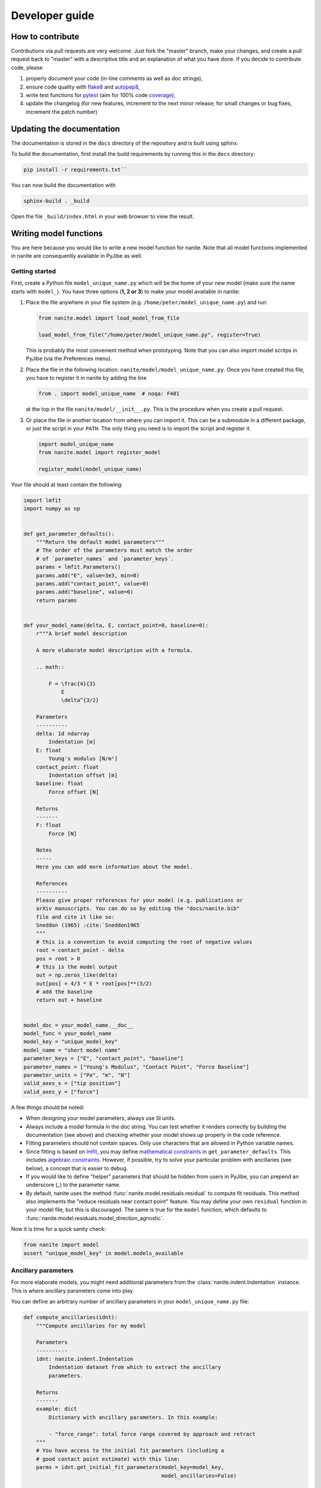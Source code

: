 .. _sec_dev:

===============
Developer guide
===============

.. _sec_dev_contribute:

How to contribute
=================
Contributions via pull requests are very welcome. Just fork the "master"
branch, make your changes, and create a pull request back to "master"
with a descriptive title and an explanation of what you have done.
If you decide to contribute code, please

1. properly document your code (in-line comments as well as doc strings),
2. ensure code quality with
   `flake8 <https://pypi.org/project/flake8/>`_ and
   `autopep8 <https://pypi.org/project/autopep8/>`_,
3. write test functions for `pytest <https://pytest.org>`_ (aim for 100% code
   `coverage <https://pypi.org/project/coverage/>`_),
4. update the changelog (for new features, increment to the next minor
   release; for small changes or bug fixes, increment the patch number)



.. _sec_dev_docs:

Updating the documentation
==========================

The documentation is stored in the ``docs`` directory of the repository
and is built using sphinx.

To build the documentation, first install the build requirements by running
this in the ``docs`` directory:

.. code:: bash

    pip install -r requirements.txt``

You can now build the documentation with

.. code:: bash

    sphinx-build . _build

Open the file ``_build/index.html`` in your web browser to view the
result.


.. _sec_dev_model:

Writing model functions
=======================
You are here because you would like to write a new model function for nanite.
Note that all model functions implemented in nanite are consequently available
in PyJibe as well.

Getting started
---------------
First, create a Python file ``model_unique_name.py`` which will be the home of your
new model (make sure the name starts with ``model_``).
You have three options (**1, 2 or 3**) to make your model available in nanite:

1. Place the file anywhere in your file system (e.g.
   ``/home/peter/model_unique_name.py``) and run:

   .. code:: python

       from nanite.model import load_model_from_file

       load_model_from_file("/home/peter/model_unique_name.py", register=True)

   This is probably the most convenient method when prototyping. Note that
   you can also import model scritps in PyJibe (via the Preferences menu).

2. Place the file in the following location: ``nanite/model/model_unique_name.py``.
   Once you have created this file, you have to register it in nanite by
   adding the line

   .. code:: python

       from . import model_unique_name  # noqa: F401

   at the top in the file ``nanite/model/__init__.py``. This is the procedure
   when you create a pull request.

3. Or place the file in another location from where you can import it. This can
   be a submodule in a different package, or just the script in your ``PATH``.
   The only thing you need is to import the script and register it.

   .. code:: python

       import model_unique_name
       from nanite.model import register_model

       register_model(model_unique_name)


Your file should at least contain the following:

.. code:: python

    import lmfit
    import numpy as np


    def get_parameter_defaults():
        """Return the default model parameters"""
        # The order of the parameters must match the order
        # of ´parameter_names´ and ´parameter_keys´.
        params = lmfit.Parameters()
        params.add("E", value=3e3, min=0)
        params.add("contact_point", value=0)
        params.add("baseline", value=0)
        return params


    def your_model_name(delta, E, contact_point=0, baseline=0):
        r"""A brief model description

        A more elaborate model description with a formula.

        .. math::

            F = \frac{4}{3}
                E
                \delta^{3/2}

        Parameters
        ----------
        delta: 1d ndarray
            Indentation [m]
        E: float
            Young's modulus [N/m²]
        contact_point: float
            Indentation offset [m]
        baseline: float
            Force offset [N]

        Returns
        -------
        F: float
            Force [N]

        Notes
        -----
        Here you can add more information about the model.

        References
        ----------
        Please give proper references for your model (e.g. publications or
        arXiv manuscripts. You can do so by editing the "docs/nanite.bib"
        file and cite it like so:
        Sneddon (1965) :cite:`Sneddon1965`
        """
        # this is a convention to avoid computing the root of negative values
        root = contact_point - delta
        pos = root > 0
        # this is the model output
        out = np.zeros_like(delta)
        out[pos] = 4/3 * E * root[pos]**(3/2)
        # add the baseline
        return out + baseline


    model_doc = your_model_name.__doc__
    model_func = your_model_name
    model_key = "unique_model_key"
    model_name = "short model name"
    parameter_keys = ["E", "contact_point", "baseline"]
    parameter_names = ["Young's Modulus", "Contact Point", "Force Baseline"]
    parameter_units = ["Pa", "m", "N"]
    valid_axes_x = ["tip position"]
    valid_axes_y = ["force"]

A few things should be noted:

- When designing your model parameters, always use SI units.
- Always include a model formula in the doc string. You can test whether it
  renders correctly by building the documentation (see above) and checking
  whether your model shows up properly in the code reference.
- Fitting parameters should not contain spaces. Only use characters that
  are allowed in Python variable names.
- Since fitting is based on `lmfit <https://pypi.org/project/lmfit/>`_, you may define
  `mathematical constraints <https://lmfit.github.io/lmfit-py/constraints.html>`_
  in ``get_parameter_defaults``. This includes
  `algebraic constraints <https://lmfit.github.io/lmfit-py/constraints.html#using-inequality-constraints>`_.
  However, if possible, try to solve your particular problem with ancillaries
  (see below), a concept that is easier to debug.
- If you would like to define "helper" parameters that should be hidden from
  users in PyJibe, you can prepend an underscore (`_`) to the parameter
  name.
- By default, nanite uses the method
  :func:`nanite.model.residuals.residual` to compute fit residuals. This
  method also implements the "reduce residuals near contact point" feature.
  You may define your own ``residual`` function in your model file, but this
  is discouraged. The same is true for the ``model`` function, which defaults
  to :func:`nanite.model.residuals.model_direction_agnostic`.

Now it is time for a quick sanity check:

.. code:: python

    from nanite import model
    assert "unique_model_key" in model.models_available


Ancillary parameters
--------------------
For more elaborate models, you might need additional parameters from the
:class:`nanite.indent.Indentation` instance. This is where ancillary
parameters come into play.

You can define an arbitrary number of ancillary parameters in your
``model_unique_name.py`` file:

.. code:: python

    def compute_ancillaries(idnt):
        """Compute ancillaries for my model

        Parameters
        ----------
        idnt: nanite.indent.Indentation
            Indentation dataset from which to extract the ancillary
            parameters.

        Returns
        -------
        example: dict
            Dictionary with ancillary parameters. In this example:

            - "force_range": total force range covered by approach and retract
        """
        # You have access to the initial fit parameters (including a
        # good contact point estimate) with this line:
        parms = idnt.get_initial_fit_parameters(model_key=model_key,
                                                model_ancillaries=False)

        # You can access individual columns...
        force = idnt.data["force"]
        segment = idnt.data["segment"]  # `False` for approach; `True` for retract
        tip_position = idnt.data["tip position"]

        # ...and segments
        force_approach = force[~segment]  # equivalent to force[segment == False]
        force_retract = force[segment]

        # Initialize ancillary dictionary.
        anc_dict = dict()

        # This is the exemplary force parameter
        anc_dict["force_range"] = np.ptp(force)

        return anc_dict

    # And below the other `parameter_keys` etc.:
    parameter_anc_keys = ["force_range"]
    parameter_anc_names = ["Overall peak-to-peak force"]
    parameter_anc_units = ["N"]


You should know:

- If an ancillary parameter key matches that of a fitting parameter
  (defined in ``get_parameter_defaults`` above), then the ancillary
  parameter can be used as an initial value for fitting (see
  :func:`nanite.fit.guess_initial_parameters`).
- If ``compute_ancillaries`` does not know how to compute a certain
  parameter, it shoud set it to ``np.nan`` instead of ``None``
  (compatibility with PyJibe).
- If you would like to define an ancillary parameter that depends on
  a successful fit, you could first check against ``idnt.fit_properties["success"]``
  and then compute your parameter (else set it to ``np.nan``).
